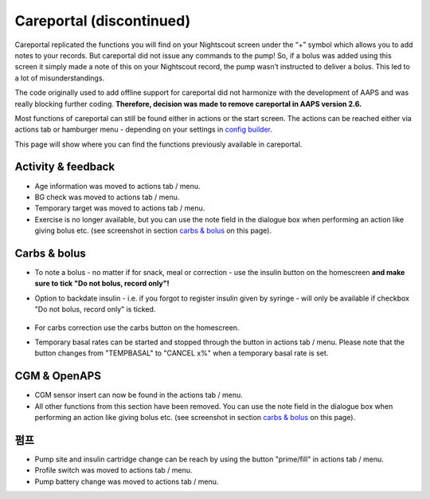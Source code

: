 Careportal (discontinued)
*******************************
Careportal replicated the functions you will find on your Nightscout screen under the “+” symbol which allows you to add notes to your records. But careportal did not issue any commands to the pump! So, if a bolus was added using this screen it simply made a note of this on your Nightscout record, the pump wasn’t instructed to deliver a bolus. This led to a lot of misunderstandings.

The code originally used to add offline support for careportal did not harmonize with the development of AAPS and was really blocking further coding. **Therefore, decision was made to remove careportal in AAPS version 2.6.**

Most functions of careportal can still be found either in actions or the start screen. The actions can be reached either via actions tab or hamburger menu - depending on your settings in `config builder <../Configuration/Config-Builder.html>`_.

This page will show where you can find the functions previously available in careportal.

Activity & feedback
==============================
.. image:: ../images/Careportal_25_26_1_IIb.png
  :alt: Careportal activity & feedback
  
* Age information was moved to actions tab / menu.
* BG check was moved to actions tab / menu.
* Temporary target was moved to actions tab / menu.
* Exercise is no longer available, but you can use the note field in the dialogue box when performing an action like giving bolus etc. (see screenshot in section `carbs & bolus <#carbs-&-bolus>`__ on this page).

Carbs & bolus
==============================
.. image:: ../images/Careportal_25_26_2_IIa.png
  :alt: Careportal carbs & bolus
  
* To note a bolus - no matter if for snack, meal or correction - use the insulin button on the homescreen **and make sure to tick "Do not bolus, record only"!**
* Option to backdate insulin - i.e. if you forgot to register insulin given by syringe - will only be available if checkbox "Do not bolus, record only" is ticked.

   .. image:: ../images/Careportal_25_26_5.png
     :alt: Backdate insulin via insulin button

* For carbs correction use the carbs button on the homescreen.
* Temporary basal rates can be started and stopped through the button in actions tab / menu. Please note that the button changes from "TEMPBASAL" to "CANCEL x%" when a temporary basal rate is set.

CGM & OpenAPS
==============================
.. image:: ../images/Careportal_25_26_3_IIa.png
  :alt: Careportal CGM & OpenAPS
  
* CGM sensor insert can now be found in the actions tab / menu.
* All other functions from this section have been removed. You can use the note field in the dialogue box when performing an action like giving bolus etc. (see screenshot in section `carbs & bolus <#carbs-bolus>`__ on this page).

펌프
==============================
.. image:: ../images/Careportal_25_26_4_IIb.png
  :alt: Careportal Pump

* Pump site and insulin cartridge change can be reach by using the button "prime/fill" in actions tab / menu.
* Profile switch was moved to actions tab / menu.
* Pump battery change was moved to actions tab / menu.
